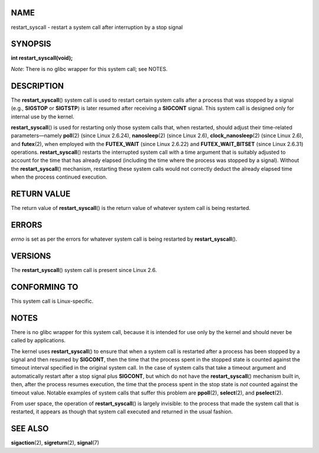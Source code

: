 NAME
====

restart_syscall - restart a system call after interruption by a stop
signal

SYNOPSIS
========

**int restart_syscall(void);**

*Note*: There is no glibc wrapper for this system call; see NOTES.

DESCRIPTION
===========

The **restart_syscall**\ () system call is used to restart certain
system calls after a process that was stopped by a signal (e.g.,
**SIGSTOP** or **SIGTSTP**) is later resumed after receiving a
**SIGCONT** signal. This system call is designed only for internal use
by the kernel.

**restart_syscall**\ () is used for restarting only those system calls
that, when restarted, should adjust their time-related parameters—namely
**poll**\ (2) (since Linux 2.6.24), **nanosleep**\ (2) (since Linux
2.6), **clock_nanosleep**\ (2) (since Linux 2.6), and **futex**\ (2),
when employed with the **FUTEX_WAIT** (since Linux 2.6.22) and
**FUTEX_WAIT_BITSET** (since Linux 2.6.31) operations.
**restart_syscall**\ () restarts the interrupted system call with a time
argument that is suitably adjusted to account for the time that has
already elapsed (including the time where the process was stopped by a
signal). Without the **restart_syscall**\ () mechanism, restarting these
system calls would not correctly deduct the already elapsed time when
the process continued execution.

RETURN VALUE
============

The return value of **restart_syscall**\ () is the return value of
whatever system call is being restarted.

ERRORS
======

*errno* is set as per the errors for whatever system call is being
restarted by **restart_syscall**\ ().

VERSIONS
========

The **restart_syscall**\ () system call is present since Linux 2.6.

CONFORMING TO
=============

This system call is Linux-specific.

NOTES
=====

There is no glibc wrapper for this system call, because it is intended
for use only by the kernel and should never be called by applications.

The kernel uses **restart_syscall**\ () to ensure that when a system
call is restarted after a process has been stopped by a signal and then
resumed by **SIGCONT**, then the time that the process spent in the
stopped state is counted against the timeout interval specified in the
original system call. In the case of system calls that take a timeout
argument and automatically restart after a stop signal plus **SIGCONT**,
but which do not have the **restart_syscall**\ () mechanism built in,
then, after the process resumes execution, the time that the process
spent in the stop state is *not* counted against the timeout value.
Notable examples of system calls that suffer this problem are
**ppoll**\ (2), **select**\ (2), and **pselect**\ (2).

From user space, the operation of **restart_syscall**\ () is largely
invisible: to the process that made the system call that is restarted,
it appears as though that system call executed and returned in the usual
fashion.

SEE ALSO
========

**sigaction**\ (2), **sigreturn**\ (2), **signal**\ (7)
